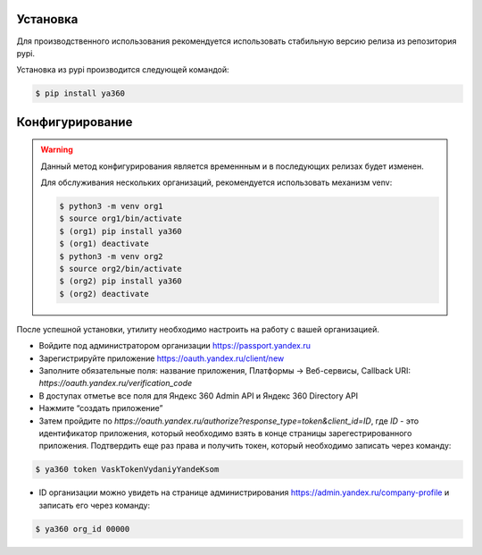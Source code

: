 Установка
---------

Для производственного использования рекомендуется использовать стабильную версию релиза из репозитория pypi.

Установка из pypi производится следующей командой:

.. code-block:: console

    $ pip install ya360

Конфигурирование
----------------

.. warning::
    Данный метод конфигурирования является временнным и в последующих релизах будет изменен.

    Для обслуживания нескольких организаций, рекомендуется использовать механизм venv:

    .. code-block:: console

        $ python3 -m venv org1
        $ source org1/bin/activate
        $ (org1) pip install ya360
        $ (org1) deactivate
        $ python3 -m venv org2
        $ source org2/bin/activate
        $ (org2) pip install ya360
        $ (org2) deactivate


После успешной установки, утилиту необходимо настроить на работу с вашей организацией.

- Войдите под администратором организации https://passport.yandex.ru
- Зарегистрируйте приложение https://oauth.yandex.ru/client/new
- Заполните обязательные поля: название приложения, Платформы -> Веб-сервисы, Callback URI: `https://oauth.yandex.ru/verification_code`
- В доступах отметье все поля для Яндекс 360 Admin API и Яндекс 360 Directory API
- Нажмите “создать приложение”
- Затем пройдите по `https://oauth.yandex.ru/authorize?response_type=token&client_id=ID`, где `ID` - это идентификатор приложения, который необходимо взять в конце страницы зарегестрированного приложения. Подтвердить еще раз права и получить токен, который необходимо записать через команду:

.. code-block:: console

    $ ya360 token VaskTokenVydaniyYandeKsom

- ID организации можно увидеть на странице администрирования https://admin.yandex.ru/company-profile и записать его через команду:

.. code-block:: console

    $ ya360 org_id 00000


